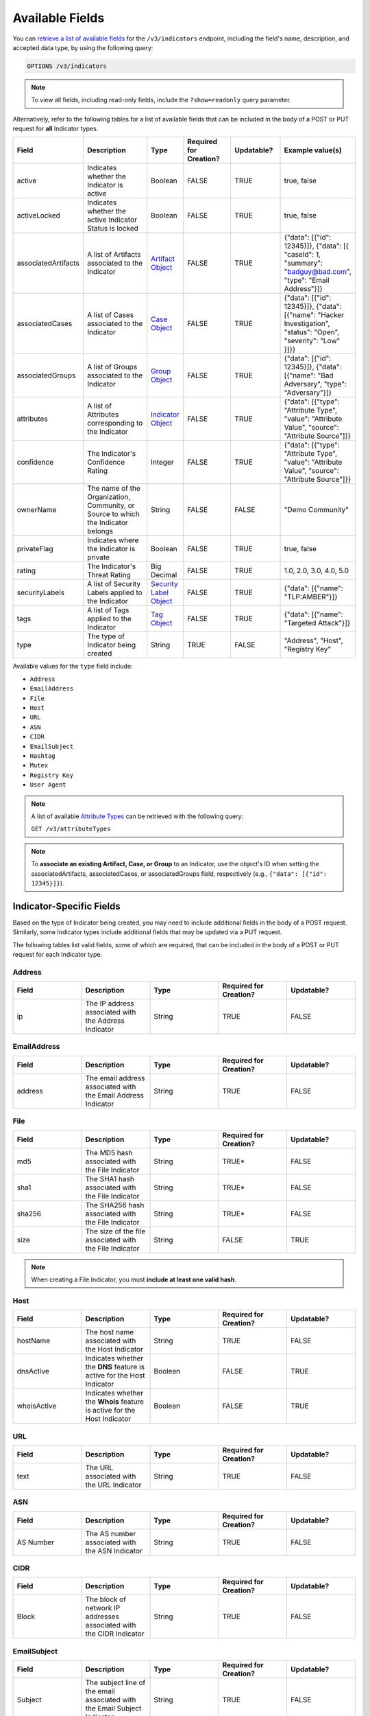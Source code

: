 Available Fields
----------------

You can `retrieve a list of available fields <https://docs.threatconnect.com/en/latest/rest_api/v3/retrieve_fields.html>`_ for the ``/v3/indicators`` endpoint, including the field's name, description, and accepted data type, by using the following query:

.. code::

    OPTIONS /v3/indicators

.. note::
    To view all fields, including read-only fields, include the ``?show=readonly`` query parameter.

Alternatively, refer to the following tables for a list of available fields that can be included in the body of a POST or PUT request for **all** Indicator types.

.. list-table::
   :widths: 20 20 10 15 15 20
   :header-rows: 1

   * - Field
     - Description
     - Type
     - Required for Creation?
     - Updatable?
     - Example value(s)
   * - active
     - Indicates whether the Indicator is active
     - Boolean
     - FALSE
     - TRUE
     - true, false
   * - activeLocked
     - Indicates whether the active Indicator Status is locked
     - Boolean
     - FALSE
     - TRUE
     - true, false
   * - associatedArtifacts
     - A list of Artifacts associated to the Indicator
     - `Artifact Object <https://docs.threatconnect.com/en/latest/rest_api/v3/case_management/artifacts/artifacts.html>`_
     - FALSE
     - TRUE
     - {"data": [{"id": 12345}]}, {"data": [{ "caseId": 1, "summary": "badguy@bad.com", "type": "Email Address"}]}
   * - associatedCases
     - A list of Cases associated to the Indicator
     - `Case Object <https://docs.threatconnect.com/en/latest/rest_api/v3/case_management/cases/cases.html>`_
     - FALSE
     - TRUE
     - {"data": [{"id": 12345}]}, {"data": [{"name": "Hacker Investigation", "status": "Open", "severity": "Low" }]}}
   * - associatedGroups
     - A list of Groups associated to the Indicator 
     - `Group Object <https://docs.threatconnect.com/en/latest/rest_api/v3/groups/groups.html>`_
     - FALSE
     - TRUE
     - {"data": [{"id": 12345}]}, {"data": [{"name": "Bad Adversary", "type": "Adversary"}]}
   * - attributes
     - A list of Attributes corresponding to the Indicator 
     - `Indicator Object <https://docs.threatconnect.com/en/latest/rest_api/v3/indicator_attributes/indicator_attributes.html>`_
     - FALSE
     - TRUE
     - {"data": [{"type": "Attribute Type", "value": "Attribute Value", "source": "Attribute Source"]}}
   * - confidence
     - The Indicator's Confidence Rating 
     - Integer
     - FALSE
     - TRUE
     - {"data": [{"type": "Attribute Type", "value": "Attribute Value", "source": "Attribute Source"]}}
   * - ownerName
     - The name of the Organization, Community, or Source to which the Indicator belongs 
     - String
     - FALSE
     - FALSE
     - "Demo Community"
   * - privateFlag
     - Indicates where the Indicator is private 
     - Boolean
     - FALSE
     - TRUE
     - true, false
   * - rating
     - The Indicator's Threat Rating
     - Big Decimal
     - FALSE
     - TRUE
     - 1.0, 2.0, 3.0, 4.0, 5.0
   * - securityLabels
     - A list of Security Labels applied to the Indicator
     - `Security Label Object <https://docs.threatconnect.com/en/latest/rest_api/v3/security_labels/security_labels.html>`_
     - FALSE
     - TRUE
     - {"data": [{"name": "TLP:AMBER"}]}
   * - tags
     - A list of Tags applied to the Indicator
     - `Tag Object <https://docs.threatconnect.com/en/latest/rest_api/v3/tags/tags.html>`_
     - FALSE
     - TRUE
     - {"data": [{"name": "Targeted Attack"}]}
   * - type
     - The type of Indicator being created
     - String
     - TRUE
     - FALSE
     - "Address", "Host", "Registry Key"

Available values for the ``type`` field include:

- ``Address``
- ``EmailAddress``
- ``File``
- ``Host``
- ``URL``
- ``ASN``
- ``CIDR``
- ``EmailSubject``
- ``Hashtag``
- ``Mutex``
- ``Registry Key``
- ``User Agent``

.. note::
    A list of available `Attribute Types <https://docs.threatconnect.com/en/latest/rest_api/v3/attribute_types/attribute_types.html>`_ can be retrieved with the following query:
    
    ``GET /v3/attributeTypes``

.. note::
    To **associate an existing Artifact, Case, or Group** to an Indicator, use the object's ID when setting the associatedArtifacts, associatedCases, or associatedGroups field, respectively (e.g., ``{"data": [{"id": 12345}]}``).

Indicator-Specific Fields
^^^^^^^^^^^^^^^^^^^^^^^^^

Based on the type of Indicator being created, you may need to include additional fields in the body of a POST request. Similarly, some Indicator types include additional fields that may be updated via a PUT request.

The following tables list valid fields, some of which are required, that can be included in the body of a POST or PUT request for each Indicator type.

Address
=======

.. list-table::
   :widths: 20 20 20 20 20
   :header-rows: 1

   * - Field
     - Description
     - Type
     - Required for Creation?
     - Updatable?
   * - ip
     - The IP address associated with the Address Indicator
     - String
     - TRUE
     - FALSE

EmailAddress
============

.. list-table::
   :widths: 20 20 20 20 20
   :header-rows: 1

   * - Field
     - Description
     - Type
     - Required for Creation?
     - Updatable?
   * - address
     - The email address associated with the Email Address Indicator
     - String
     - TRUE
     - FALSE

File
====

.. list-table::
   :widths: 20 20 20 20 20
   :header-rows: 1

   * - Field
     - Description
     - Type
     - Required for Creation?
     - Updatable?
   * - md5
     - The MD5 hash associated with the File Indicator
     - String
     - TRUE*
     - FALSE
   * - sha1
     - The SHA1 hash associated with the File Indicator
     - String
     - TRUE*
     - FALSE
   * - sha256
     - The SHA256 hash associated with the File Indicator
     - String
     - TRUE*
     - FALSE
   * - size
     - The size of the file associated with the File Indicator
     - String
     - FALSE
     - TRUE

.. note::
    When creating a File Indicator, you must **include at least one valid hash**.

Host
====

.. list-table::
   :widths: 20 20 20 20 20
   :header-rows: 1

   * - Field
     - Description
     - Type
     - Required for Creation?
     - Updatable?
   * - hostName
     - The host name associated with the Host Indicator
     - String
     - TRUE
     - FALSE
   * - dnsActive
     - Indicates whether the **DNS** feature is active for the Host Indicator
     - Boolean
     - FALSE
     - TRUE
   * - whoisActive
     - Indicates whether the **Whois** feature is active for the Host Indicator
     - Boolean
     - FALSE
     - TRUE

URL
===

.. list-table::
   :widths: 20 20 20 20 20
   :header-rows: 1

   * - Field
     - Description
     - Type
     - Required for Creation?
     - Updatable?
   * - text
     - The URL associated with the URL Indicator
     - String
     - TRUE
     - FALSE

ASN
===

.. list-table::
   :widths: 20 20 20 20 20
   :header-rows: 1

   * - Field
     - Description
     - Type
     - Required for Creation?
     - Updatable?
   * - AS Number
     - The AS number associated with the ASN Indicator
     - String
     - TRUE
     - FALSE

CIDR
====

.. list-table::
   :widths: 20 20 20 20 20
   :header-rows: 1

   * - Field
     - Description
     - Type
     - Required for Creation?
     - Updatable?
   * - Block
     - The block of network IP addresses associated with the CIDR Indicator
     - String
     - TRUE
     - FALSE

EmailSubject
============

.. list-table::
   :widths: 20 20 20 20 20
   :header-rows: 1

   * - Field
     - Description
     - Type
     - Required for Creation?
     - Updatable?
   * - Subject
     - The subject line of the email associated with the Email Subject Indicator
     - String
     - TRUE
     - FALSE

Hashtag
=======

.. list-table::
   :widths: 20 20 20 20 20
   :header-rows: 1

   * - Field
     - Description
     - Type
     - Required for Creation?
     - Updatable?
   * - Hashtag
     - The hashtag term associated with the Hashtag Indicator
     - String
     - TRUE
     - FALSE

Mutex
=====

.. list-table::
   :widths: 20 20 20 20 20
   :header-rows: 1

   * - Field
     - Description
     - Type
     - Required for Creation?
     - Updatable?
   * - Mutex
     - The synchronization primitive used to identify malware files that is associated with the Mutex
     - String
     - TRUE
     - FALSE

Registry Key
============

.. list-table::
   :widths: 20 20 20 20 20
   :header-rows: 1

   * - Field
     - Description
     - Type
     - Required for Creation?
     - Updatable?
   * - Key Name
     - The name of the registry key associated with the Registry Key Indicator
     - String
     - TRUE
     - FALSE
   * - Value Name
     - The registry value associated with the Registry Key Indicator
     - String
     - TRUE
     - FALSE
   * - Value Type
     - The registry value type associated with the Registry Key Indicator
     - String
     - TRUE
     - FALSE

Available values for the ``Value Type`` field include:

- ``REG_NONE``
- ``REG_BINARY``
- ``REG_DWORD``
- ``REG_DWORD_LITTLE_ENDIAN``
- ``REG_DWORD_BIG_ENDIAN``
- ``REG_EXPAND_SZ``
- ``REG_LINK``
- ``REG_MULTI_SZ``
- ``REG_QWORD``
- ``REG_QWORD_LITTLE_ENDIAN``
- ``REG_SZ``

User Agent
==========

.. list-table::
   :widths: 20 20 20 20 20
   :header-rows: 1

   * - Field
     - Description
     - Type
     - Required for Creation?
     - Updatable?
   * - User Agent String
     - The characteristic identification string associated with the User Agent Indicator
     - String
     - TRUE
     - FALSE
